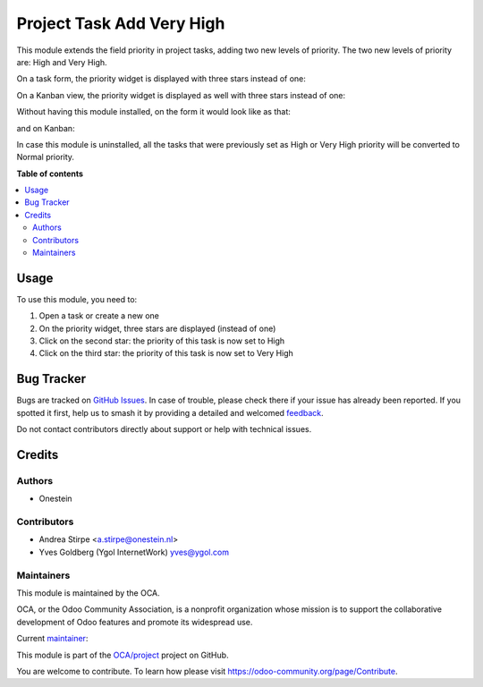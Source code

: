 ==========================
Project Task Add Very High
==========================

.. 
   !!!!!!!!!!!!!!!!!!!!!!!!!!!!!!!!!!!!!!!!!!!!!!!!!!!!
   !! This file is generated by oca-gen-addon-readme !!
   !! changes will be overwritten.                   !!
   !!!!!!!!!!!!!!!!!!!!!!!!!!!!!!!!!!!!!!!!!!!!!!!!!!!!
   !! source digest: sha256:ae55a9b6aa58ebee08506e9cf834e58d37bc6cae4e77fab50c4963138e9c730e
   !!!!!!!!!!!!!!!!!!!!!!!!!!!!!!!!!!!!!!!!!!!!!!!!!!!!

.. |badge1| image:: https://img.shields.io/badge/maturity-Production%2FStable-green.png
    :target: https://odoo-community.org/page/development-status
    :alt: Production/Stable
.. |badge2| image:: https://img.shields.io/badge/licence-AGPL--3-blue.png
    :target: http://www.gnu.org/licenses/agpl-3.0-standalone.html
    :alt: License: AGPL-3
.. |badge3| image:: https://img.shields.io/badge/github-OCA%2Fproject-lightgray.png?logo=github
    :target: https://github.com/OCA/project/tree/17.0/project_task_add_very_high
    :alt: OCA/project
.. |badge4| image:: https://img.shields.io/badge/weblate-Translate%20me-F47D42.png
    :target: https://translation.odoo-community.org/projects/project-17-0/project-17-0-project_task_add_very_high
    :alt: Translate me on Weblate
.. |badge5| image:: https://img.shields.io/badge/runboat-Try%20me-875A7B.png
    :target: https://runboat.odoo-community.org/builds?repo=OCA/project&target_branch=17.0
    :alt: Try me on Runboat

|badge1| |badge2| |badge3| |badge4| |badge5|

This module extends the field priority in project tasks, adding two new
levels of priority. The two new levels of priority are: High and Very
High.

On a task form, the priority widget is displayed with three stars
instead of one:

|image1|

On a Kanban view, the priority widget is displayed as well with three
stars instead of one:

|image2|

Without having this module installed, on the form it would look like as
that:

|image3|

and on Kanban:

|image4|

In case this module is uninstalled, all the tasks that were previously
set as High or Very High priority will be converted to Normal priority.

.. |image1| image:: https://raw.githubusercontent.com/OCA/project/12.0/project_task_add_very_high/static/description/image.png
.. |image2| image:: https://raw.githubusercontent.com/OCA/project/12.0/project_task_add_very_high/static/description/image2.png
.. |image3| image:: https://raw.githubusercontent.com/OCA/project/12.0/project_task_add_very_high/static/description/image_a.png
.. |image4| image:: https://raw.githubusercontent.com/OCA/project/12.0/project_task_add_very_high/static/description/image2_a.png

**Table of contents**

.. contents::
   :local:

Usage
=====

To use this module, you need to:

1. Open a task or create a new one
2. On the priority widget, three stars are displayed (instead of one)
3. Click on the second star: the priority of this task is now set to
   High
4. Click on the third star: the priority of this task is now set to Very
   High

Bug Tracker
===========

Bugs are tracked on `GitHub Issues <https://github.com/OCA/project/issues>`_.
In case of trouble, please check there if your issue has already been reported.
If you spotted it first, help us to smash it by providing a detailed and welcomed
`feedback <https://github.com/OCA/project/issues/new?body=module:%20project_task_add_very_high%0Aversion:%2017.0%0A%0A**Steps%20to%20reproduce**%0A-%20...%0A%0A**Current%20behavior**%0A%0A**Expected%20behavior**>`_.

Do not contact contributors directly about support or help with technical issues.

Credits
=======

Authors
-------

* Onestein

Contributors
------------

-  Andrea Stirpe <a.stirpe@onestein.nl>
-  Yves Goldberg (Ygol InternetWork) yves@ygol.com

Maintainers
-----------

This module is maintained by the OCA.

.. image:: https://odoo-community.org/logo.png
   :alt: Odoo Community Association
   :target: https://odoo-community.org

OCA, or the Odoo Community Association, is a nonprofit organization whose
mission is to support the collaborative development of Odoo features and
promote its widespread use.

.. |maintainer-astirpe| image:: https://github.com/astirpe.png?size=40px
    :target: https://github.com/astirpe
    :alt: astirpe

Current `maintainer <https://odoo-community.org/page/maintainer-role>`__:

|maintainer-astirpe| 

This module is part of the `OCA/project <https://github.com/OCA/project/tree/17.0/project_task_add_very_high>`_ project on GitHub.

You are welcome to contribute. To learn how please visit https://odoo-community.org/page/Contribute.
